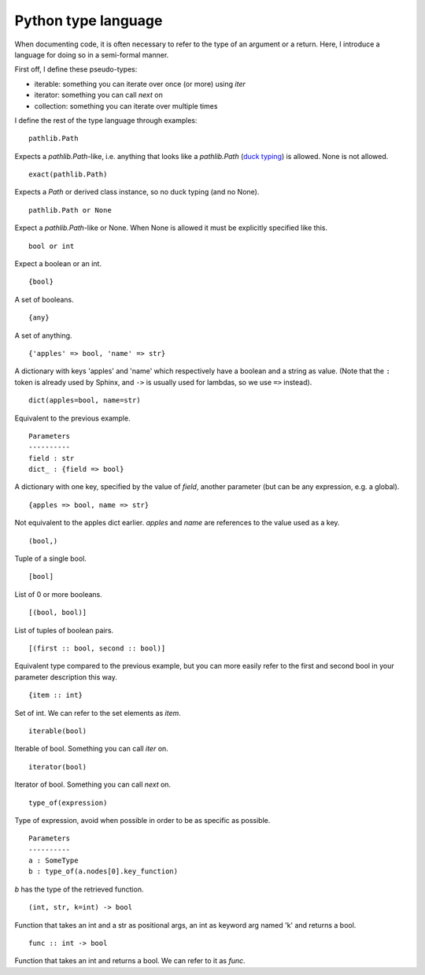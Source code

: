 Python type language
======================

When documenting code, it is often necessary to refer to the type of an
argument or a return.  Here, I introduce a language for doing so in a
semi-formal manner.

First off, I define these pseudo-types:

- iterable: something you can iterate over once (or more) using `iter`
- iterator: something you can call `next` on
- collection: something you can iterate over multiple times

I define the rest of the type language through examples::

    pathlib.Path

Expects a `pathlib.Path`-like, i.e. anything that looks like a `pathlib.Path`
(`duck typing <http://stackoverflow.com/a/4205163/1031434>`_) is allowed. None is not allowed. ::

    exact(pathlib.Path)

Expects a `Path` or derived class instance, so no duck typing (and no None). ::

    pathlib.Path or None

Expect a `pathlib.Path`-like or None. When None is allowed it must be
explicitly specified like this. ::

    bool or int

Expect a boolean or an int. ::

    {bool}

A set of booleans. ::

    {any}

A set of anything. ::

    {'apples' => bool, 'name' => str}

A dictionary with keys 'apples' and 'name' which respectively have a boolean
and a string as value. (Note that the ``:`` token is already used by Sphinx, and
``->`` is usually used for lambdas, so we use ``=>`` instead). ::

    dict(apples=bool, name=str)

Equivalent to the previous example. ::

    Parameters
    ----------
    field : str
    dict_ : {field => bool}

A dictionary with one key, specified by the value of `field`, another parameter (but can be any expression, e.g. a global). ::

    {apples => bool, name => str}

Not equivalent to the apples dict earlier. `apples` and `name` are references to the value used as a key. ::

    (bool,)

Tuple of a single bool. ::

    [bool]

List of 0 or more booleans. ::

    [(bool, bool)]

List of tuples of boolean pairs. ::

    [(first :: bool, second :: bool)]

Equivalent type compared to the previous example, but you can more easily refer
to the first and second bool in your parameter description this way. ::

    {item :: int}

Set of int. We can refer to the set elements as `item`. ::

    iterable(bool)

Iterable of bool. Something you can call `iter` on. ::

    iterator(bool)

Iterator of bool. Something you can call `next` on. ::

    type_of(expression)

Type of expression, avoid when possible in order to be as specific as
possible. ::

    Parameters
    ----------
    a : SomeType
    b : type_of(a.nodes[0].key_function)

`b` has the type of the retrieved function. ::

    (int, str, k=int) -> bool

Function that takes an int and a str as positional args, an int as keyword arg
named 'k' and returns a bool. ::

    func :: int -> bool

Function that takes an int and returns a bool. We can refer to it as `func`.
